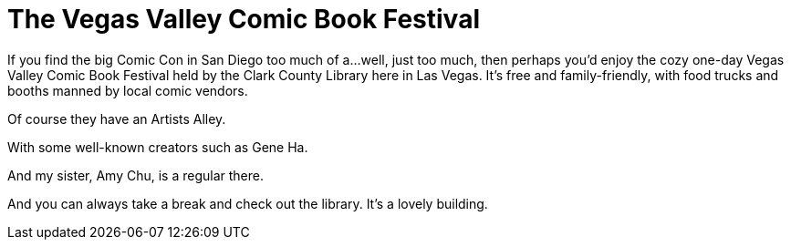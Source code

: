 = The Vegas Valley Comic Book Festival

If you find the big Comic Con in San Diego too much of a…well, just too much, then perhaps you’d enjoy the cozy one-day Vegas Valley Comic Book Festival held by the Clark County Library here in Las Vegas. It’s free and family-friendly, with food trucks and booths manned by local comic vendors.

Of course they have an Artists Alley.

With some well-known creators such as Gene Ha.

And my sister, Amy Chu, is a regular there.

And you can always take a break and check out the library. It’s a lovely building.
